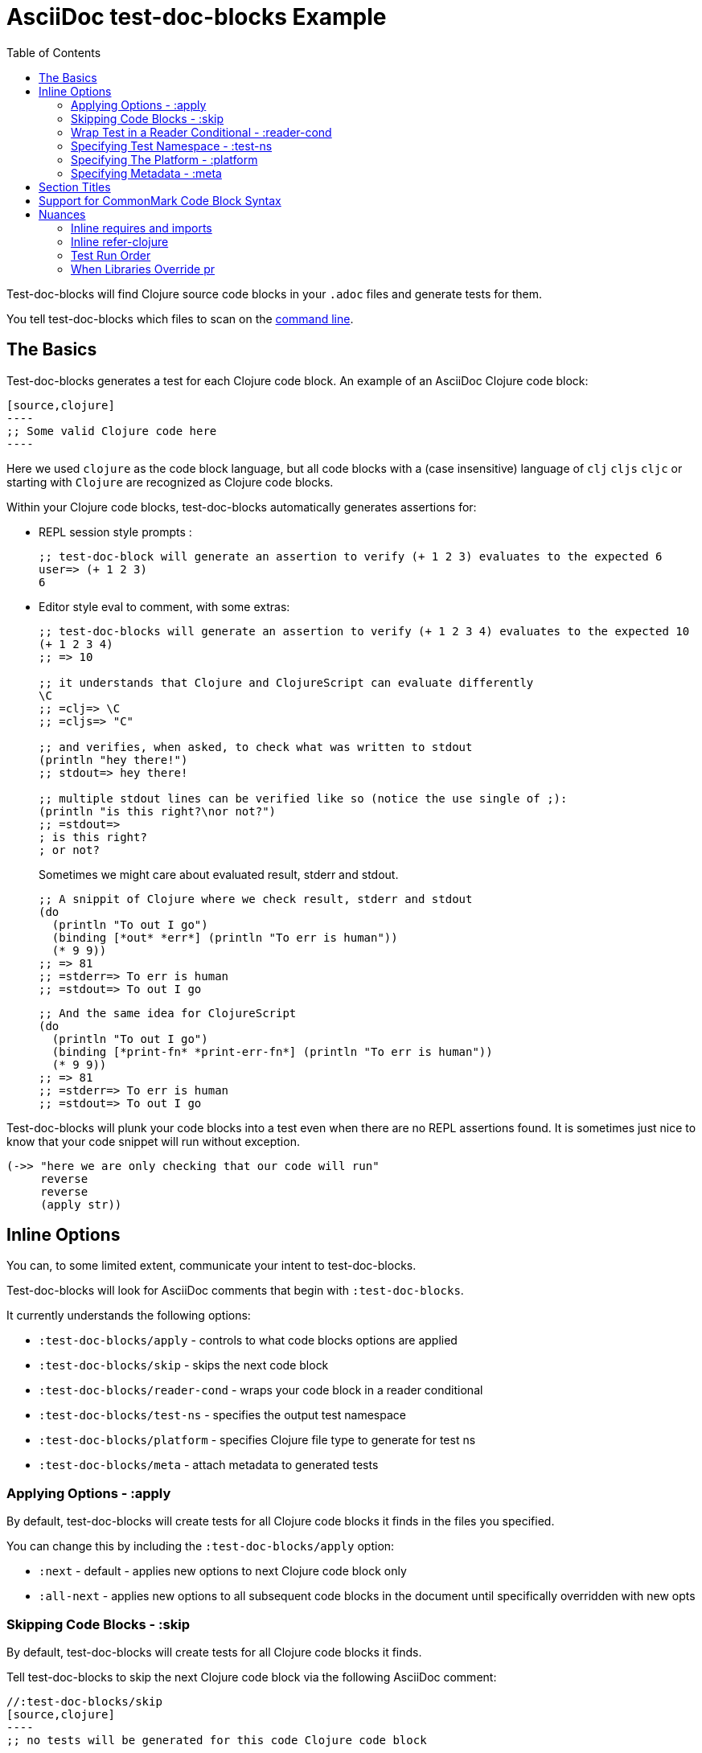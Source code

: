 = AsciiDoc test-doc-blocks Example
:toc:

Test-doc-blocks will find Clojure source code blocks in your `.adoc` files and generate tests for them.

You tell test-doc-blocks which files to scan on the link:/01-user-guide.adoc#command-line[command line].

== The Basics
Test-doc-blocks generates a test for each Clojure code block.
An example of an AsciiDoc Clojure code block:

[source,asciidoctor]
....
[source,clojure]
----
;; Some valid Clojure code here
----
....

Here we used `clojure` as the code block language, but all code blocks with a (case insensitive) language of `clj` `cljs` `cljc` or starting with `Clojure` are recognized as Clojure code blocks.

Within your Clojure code blocks, test-doc-blocks automatically generates assertions for:

* REPL session style prompts :
+
[source,clojure]
----
;; test-doc-block will generate an assertion to verify (+ 1 2 3) evaluates to the expected 6
user=> (+ 1 2 3)
6
----

* Editor style eval to comment, with some extras:
+
[source,cljc]
----
;; test-doc-blocks will generate an assertion to verify (+ 1 2 3 4) evaluates to the expected 10
(+ 1 2 3 4)
;; => 10

;; it understands that Clojure and ClojureScript can evaluate differently
\C
;; =clj=> \C
;; =cljs=> "C"

;; and verifies, when asked, to check what was written to stdout
(println "hey there!")
;; stdout=> hey there!

;; multiple stdout lines can be verified like so (notice the use single of ;):
(println "is this right?\nor not?")
;; =stdout=>
; is this right?
; or not?
----
+
Sometimes we might care about evaluated result, stderr and stdout.
//#:test-doc-blocks {:platform :clj :test-ns example-adoc-out-test}
+
[source,clj]
----
;; A snippit of Clojure where we check result, stderr and stdout
(do
  (println "To out I go")
  (binding [*out* *err*] (println "To err is human"))
  (* 9 9))
;; => 81
;; =stderr=> To err is human
;; =stdout=> To out I go
----
//#:test-doc-blocks {:platform :cljs :test-ns example-adoc-out-test}
+
[source,cljs]
----
;; And the same idea for ClojureScript
(do
  (println "To out I go")
  (binding [*print-fn* *print-err-fn*] (println "To err is human"))
  (* 9 9))
;; => 81
;; =stderr=> To err is human
;; =stdout=> To out I go
----

Test-doc-blocks will plunk your code blocks into a test even when there are no REPL assertions found.
It is sometimes just nice to know that your code snippet will run without exception.

[source,clojure]
----
(->> "here we are only checking that our code will run"
     reverse
     reverse
     (apply str))
----


== Inline Options
You can, to some limited extent, communicate your intent to test-doc-blocks.

Test-doc-blocks will look for AsciiDoc comments that begin with `:test-doc-blocks`.

It currently understands the following options:

* `:test-doc-blocks/apply` - controls to what code blocks options are applied
* `:test-doc-blocks/skip` - skips the next code block
* `:test-doc-blocks/reader-cond` - wraps your code block in a reader conditional
* `:test-doc-blocks/test-ns` - specifies the output test namespace
* `:test-doc-blocks/platform` - specifies Clojure file type to generate for test ns
* `:test-doc-blocks/meta` - attach metadata to generated tests

=== Applying Options - :apply

By default, test-doc-blocks will create tests for all Clojure code blocks it finds in the files you specified.

You can change this by including the `:test-doc-blocks/apply` option:

* `:next` - default - applies new options to next Clojure code block only
* `:all-next` - applies new options to all subsequent code blocks in the document until specifically overridden with new opts

=== Skipping Code Blocks - :skip

By default, test-doc-blocks will create tests for all Clojure code blocks it finds.

Tell test-doc-blocks to skip the next Clojure code block via the following AsciiDoc comment:

[source,asciidoctor]
....
//:test-doc-blocks/skip
[source,clojure]
----
;; no tests will be generated for this code Clojure code block

(something we don't want to test)
----
....

=== Wrap Test in a Reader Conditional - :reader-cond

A cljc library might want to explain ClojureScript vs Clojure usage without using reader conditionals in the code block.

To wrap the generated test for your code block in a reader conditional use the `:test-doc-blocks/reader-conditional` inline option.

This can be especially handy to show differences in `(requires ...)` for clj and cljs in separate code blocks.
Here's a contrived example:

Clojure specific code:
[source,asciidoctor]
....
//#:test-doc-blocks {:reader-cond :clj}
[source,clojure]
----
;; This code block will be wrapped in a #?(:clj (do ...))
(refer-clojure :exclude '[read-string])
(require '[clojure.edn :refer [read-string]])
----
....

ClojureScript specific code:
[source,asciidoctor]
....
//#:test-doc-blocks {:reader-cond :cljs}
[source,clojure]
----
;; This code block will be wrapped in a #?(:cljs (do ...))
(require '[cljs.reader :refer [read-string]])
----
....

Later in doc, cross-platform cljc code that relies on the above:
[source,asciidoctor]
....
[source,clojure]
----
;; And our generic cljc code:
(read-string "[1 2 3]")
=> [1 2 3]
----
....

Test-doc-blocks does no special checking, but `:reader-cond` only makes sense for `:cljc` platform code blocks and when your code block contains no reader conditionals.

[#test-ns]
=== Specifying Test Namespace - :test-ns

By default, test-doc-blocks will generate tests to namespaces based on document filenames.
This file is named `example.adoc`. Test-doc-blocks, up to this point, has been generating tests to the `example-adoc-test` namespace.

If this does not work for you, you can override this default via an AsciiDoc comment:

[source,asciidoctor]
....
//{:test-doc-blocks/test-ns example-adoc-new-ns-test}
[source,clojure]
----
;; this code block will generate tests under example-adoc-new-ns-test

user=> (* 2 4)
8
----
....

TIP: Do what you like, but test runners usually look for tests namespaces ending in `-test`.

Changing the test-ns is useful for code blocks that need to be isolated.

[source,asciidoctor]
....
//{:test-doc-blocks/test-ns example-adoc-new-ns.ns1-test}
[source,clojure]
----
;; this code block will generate tests under example-adoc-new-ns.ns1-test

(require '[clojure.string :as string])

(string/join ", " [1 2 3])
=> "1, 2, 3"
----
....

=== Specifying The Platform - :platform

By default, test-doc-blocks generates `.cljc` tests.

You can override this default on the command line via `:platform` and via an inline `:test-doc-blocks/platform`.
Valid values are:

* `:cljc` - the default - generates `.cljc` test files
* `:clj` - generates `.clj` test files
* `:cljs` - generates `.cljs` test files

When specifying the platform, remember that:

* For Clojure `my-ns-file.clj` will be picked over `my-ns-file.cljc`
* For ClojureScript `my-ns-file.cljs` will be picked over `my-ns-file.cljc`

So if you are generating mixed platforms, you might want to specify the test-ns as well.

[source,asciidoctor]
....
//#:test-doc-blocks{:platform :cljs :test-ns example-adoc-cljs-test}
[source,clojure]
----
;; this code block will generate a test under example-adoc-cljs-test ns to a .cljs file

(import '[goog.events EventType])
EventType.CLICK
;;=> "click"

(require '[goog.math :as math])
(math/clamp -1 0 5)
;;=> 0
----
....

=== Specifying Metadata - :meta
Test runners support including and excluding tests based on truthy metadata.

You can attach metadata to generated tests via the `:test-doc-blocks/meta` option.

A new `:test-doc-blocks/meta` will override any previous meta values.

We offer two syntaxes:

`:test-doc-blocks-meta :my-kw`:: generates `{:my-kw true}` metadata.
`:test-doc-blocks-meta {:my-kw1 my-value1 :my-kw2 my-value2}`::  the explicit option for those that need it

Example code blocks:

[source,asciidoctor]
....
//#:test-doc-blocks{:meta :testing-meta123}
[source,clojure]
----
;; this code block will generate a test with metadata {:testing-meta123 true}

user=> (into [] {:a 1})
[[:a 1]]
----
....


[source,asciidoctor]
....
//#:test-doc-blocks{:meta {:testing-meta123 "a-specific-value" :testing-meta789 :yip}}
[source,clojure]
----
;; this code block will generate a test with metadata:
;;  {:testing-meta123 "a-specific-value" :testing-meta789 :yip}

(reduce
   (fn [acc n]
     (str acc "!" n))
   ""
   ["oh" "my" "goodness"])
;; => "!oh!my!goodness"
----
....

// Notice the use of CommonMark syntax for section title here, we test that we recognize this syntax
## Section Titles
Test-doc-blocks will try to give each test block some context by including its filename, section title and starting line number.

It recognizes that AsciiDoc recognizes CommonMark style single line headers.

[source,markdown]
----
## this type of md header
----

I think there is also support for 2 line headers but the rules might be a differ a bit from CommonMark.
As 2 line CommonMark headers in a AsciiDoc file should be rare, we'll not try to parse these variants in AsciiDoc docs for now:

[source,markdown]
----
And this level 1 type
=====================

And this level 2 type
---------------------
----

This code block should include "Section Titles" as part of the context for its generated test.

[source,mardown]
....
```Clojure
(require '[clojure.string :as string])

(string/join "!" ["well" "how" "about" "that"])
;; => "well!how!about!that"
```
....

## Support for CommonMark Code Block Syntax

Did you know AsciiDoc supports CommonMark syntax for section headings and code blocks?

Well it does! And test-doc-blocks recognizes this fact.

[source,markdown]
....
```Clojure
(require '[clojure.set :as set])

(set/map-invert {:a 1 :b 2})
;; => {1 :a, 2 :b}
```
....

== Nuances

=== Inline requires and imports

It is common for REPL style code block examples to include inline requires and imports.

Test-doc-blocks will make an honest attempt to lift these inline requires up into the ns declaration of the generated test.
This allows the generated tests to be run by ClojureScript which only supports inline requires in the REPL.

Test-doc-blocks should be able to handle common import and require formats.
If we've missed one, let us know.

//#:test-doc-blocks{:test-ns example-adoc-inline-ns-test}
[source,clojure]
----
;; Stick the basics for requires, shorthand notation isn't supported

;; Some examples:
(require '[clojure.string :as string])
(require '[clojure.string])
(require 'clojure.string)
(require '[clojure.string :as string] '[clojure.set :as cset])

;; For cljc code examples it is fine for your requires and imports to contain, or be wrapped by, reader conditionals

;; Some examples of supported imports
#?@(:clj [(import 'java.util.List)
          (import '[java.util List Queue Set])]
    :cljs [(import 'goog.math.Long '[goog.math Vec2 Vec3])])
----

It is important to remember that inline requires and imports are amalgamated across all code blocks in a doc to the target test namespace.

If you need to, you can control your target test namespace for code blocks via the link:#test-ns[:test-ns] inline option.

=== Inline refer-clojure

Sometimes your Clojure code blocks will make use of inline `refer-clojure` calls.
Like `require` and `import` calls, test-doc-blocks will attempt to lift these up to the ns declaration of the generated test.

A library that encourages the use of `:refers` for its API will often include a code block with the suggested `(refer-clojure :exclude '[...])` near the top of its documents.

//#:test-doc-blocks{:test-ns example-adoc-inline-refer-clojure-test}
[source,clojure]
----
;; a contrived example that uses uses clojure.edn/read-string in place of clojure.core/read-string
;; and excludes clojure.core/for
(refer-clojure :exclude '[for read-string])
(require '[clojure.edn :refer [read-string]])

;; our own for
(defn for [x]
  (* 4 x))

(-> #'read-string meta :ns ns-name str)
;; => "clojure.edn"

(read-string "[1 2 3]")
;; => [1 2 3]

(for 4)
;; => 16
----

It is important to remember than inline `refer-clojure` calls are amalgamated across all code blocks in a doc to the target test namespace.

Test-doc-blocks will fail test generation if it finds more than one `refer-clojure` call per target test namespace per platform (i.e. :clj :cljs).

If you need to, you can control your target test namespace for code blocks via the link:#test-ns[:test-ns] inline option.

=== Test Run Order

In the general case, running tests in no specific or random order is a good thing.
In the case of test-doc-blocks, this might not be what you want.

If your code blocks are self-contained examples, then test run order won't be an issue for you.
If your separate code blocks represent a larger flow, then order is important.

If we start in one code block...
[source,clojure]
----
(defn fn-block1 [] (+ 1 2 3))
----

...and continue in another:
[source,clojure]
----
(def var-block2 (+ 4 5 6))

(+ (fn-block1) var-block2)
;; => 21
----

...and then maybe another:
[source,clojure]
----
(+ (fn-block1) var-block2 79)
;; => 100
----

\... then run order is important to your generated tests.

Test-doc-blocks makes use of `test-ns-hook` in generated tests to specify the run order be the same as the doc blocks order in your documents.

Kaocha does not support `test-ns-hook`.
It will by default randomize the order of tests for each test run.
For Kaocha, randomization can be disabled from the command line via `--no-randomize` or in its `tests.edn` via `:randomize? false`.

=== When Libraries Override pr

The REPL makes use of `pr` to output what it has evaluated.
The `pr` docstring states:

> By default, pr and prn print in a way that objects can be read by the reader

Some libraries break this contract.
For example, rewrite-clj overrides `pr` to display output for its nodes that is easily digestible by humans, but not at all digestible by Clojure.

If `pr` has been overridden for your library, you have choices for test-doc-blocks:

1. Skip the block (see inline options)
2. Avoid REPL assertions that affect the overridden pr
3. Have your code blocks include call `pr` on affected evaluations and use `=stdout=>` to compare for expected output.
